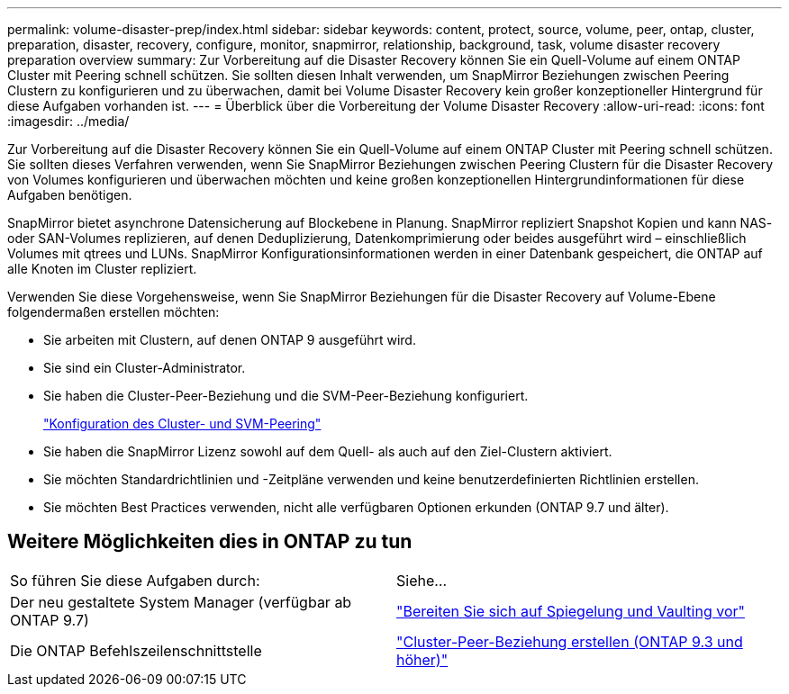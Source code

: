 ---
permalink: volume-disaster-prep/index.html 
sidebar: sidebar 
keywords: content, protect, source, volume, peer, ontap, cluster, preparation, disaster, recovery, configure, monitor, snapmirror, relationship, background, task, volume disaster recovery preparation overview 
summary: Zur Vorbereitung auf die Disaster Recovery können Sie ein Quell-Volume auf einem ONTAP Cluster mit Peering schnell schützen. Sie sollten diesen Inhalt verwenden, um SnapMirror Beziehungen zwischen Peering Clustern zu konfigurieren und zu überwachen, damit bei Volume Disaster Recovery kein großer konzeptioneller Hintergrund für diese Aufgaben vorhanden ist. 
---
= Überblick über die Vorbereitung der Volume Disaster Recovery
:allow-uri-read: 
:icons: font
:imagesdir: ../media/


[role="lead"]
Zur Vorbereitung auf die Disaster Recovery können Sie ein Quell-Volume auf einem ONTAP Cluster mit Peering schnell schützen. Sie sollten dieses Verfahren verwenden, wenn Sie SnapMirror Beziehungen zwischen Peering Clustern für die Disaster Recovery von Volumes konfigurieren und überwachen möchten und keine großen konzeptionellen Hintergrundinformationen für diese Aufgaben benötigen.

SnapMirror bietet asynchrone Datensicherung auf Blockebene in Planung. SnapMirror repliziert Snapshot Kopien und kann NAS- oder SAN-Volumes replizieren, auf denen Deduplizierung, Datenkomprimierung oder beides ausgeführt wird – einschließlich Volumes mit qtrees und LUNs. SnapMirror Konfigurationsinformationen werden in einer Datenbank gespeichert, die ONTAP auf alle Knoten im Cluster repliziert.

Verwenden Sie diese Vorgehensweise, wenn Sie SnapMirror Beziehungen für die Disaster Recovery auf Volume-Ebene folgendermaßen erstellen möchten:

* Sie arbeiten mit Clustern, auf denen ONTAP 9 ausgeführt wird.
* Sie sind ein Cluster-Administrator.
* Sie haben die Cluster-Peer-Beziehung und die SVM-Peer-Beziehung konfiguriert.
+
link:../peering/index.html["Konfiguration des Cluster- und SVM-Peering"]

* Sie haben die SnapMirror Lizenz sowohl auf dem Quell- als auch auf den Ziel-Clustern aktiviert.
* Sie möchten Standardrichtlinien und -Zeitpläne verwenden und keine benutzerdefinierten Richtlinien erstellen.
* Sie möchten Best Practices verwenden, nicht alle verfügbaren Optionen erkunden (ONTAP 9.7 und älter).




== Weitere Möglichkeiten dies in ONTAP zu tun

|===


| So führen Sie diese Aufgaben durch: | Siehe... 


| Der neu gestaltete System Manager (verfügbar ab ONTAP 9.7) | link:https://docs.netapp.com/us-en/ontap/task_dp_prepare_mirror.html["Bereiten Sie sich auf Spiegelung und Vaulting vor"^] 


| Die ONTAP Befehlszeilenschnittstelle | link:https://docs.netapp.com/us-en/ontap/peering/create-cluster-relationship-93-later-task.html["Cluster-Peer-Beziehung erstellen (ONTAP 9.3 und höher)"^] 
|===